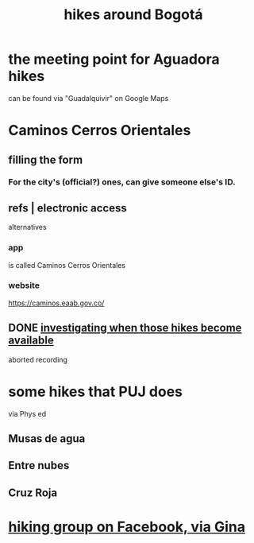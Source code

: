 :PROPERTIES:
:ID:       63143900-40d2-42c5-8b76-4f5cb7713333
:ROAM_ALIASES: "hiking Bogotá" "Bogotá hiking"
:END:
#+title: hikes around Bogotá
* the meeting point for Aguadora hikes
  can be found via "Guadalquivir" on Google Maps
* Caminos Cerros Orientales
** filling the form
*** For the city's (official?) ones, can give someone else's ID.
** refs | electronic access
   alternatives
*** app
    is called Caminos Cerros Orientales
*** website
    https://caminos.eaab.gov.co/
** DONE [[https://github.com/JeffreyBenjaminBrown/public_notes_with_github-navigable_links/blob/master/hikes_in_the_bogota_cerros_app_when_they_become_available.org][investigating when those hikes become available]]
   aborted recording
* some hikes that PUJ does
  via Phys ed
** Musas de agua
** Entre nubes
** Cruz Roja
* [[https://github.com/JeffreyBenjaminBrown/secret_org_with_github-navigable_links/blob/master/hiking_group_on_facebook_via_gina.org][hiking group on Facebook, via Gina]]
